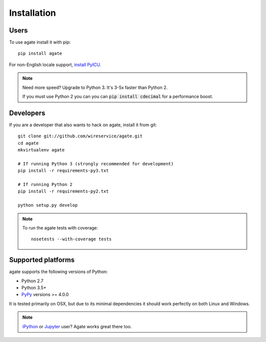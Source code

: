 ============
Installation
============

Users
-----

To use agate install it with pip::

    pip install agate

For non-English locale support, `install PyICU <https://gitlab.pyicu.org/main/pyicu#installing-pyicu>`__.

.. note::

    Need more speed? Upgrade to Python 3. It's 3-5x faster than Python 2.

    If you must use Python 2 you can you can :code:`pip install cdecimal` for a performance boost.

Developers
----------

If you are a developer that also wants to hack on agate, install it from git::

    git clone git://github.com/wireservice/agate.git
    cd agate
    mkvirtualenv agate

    # If running Python 3 (strongly recommended for development)
    pip install -r requirements-py3.txt

    # If running Python 2
    pip install -r requirements-py2.txt

    python setup.py develop

.. note::

    To run the agate tests with coverage::

        nosetests --with-coverage tests

Supported platforms
-------------------

agate supports the following versions of Python:

* Python 2.7
* Python 3.5+
* `PyPy <http://pypy.org/>`_ versions >= 4.0.0

It is tested primarily on OSX, but due to its minimal dependencies it should work perfectly on both Linux and Windows.

.. note::

    `iPython <http://ipython.org/>`_ or `Jupyter <https://jupyter.org/>`_ user? Agate works great there too.
